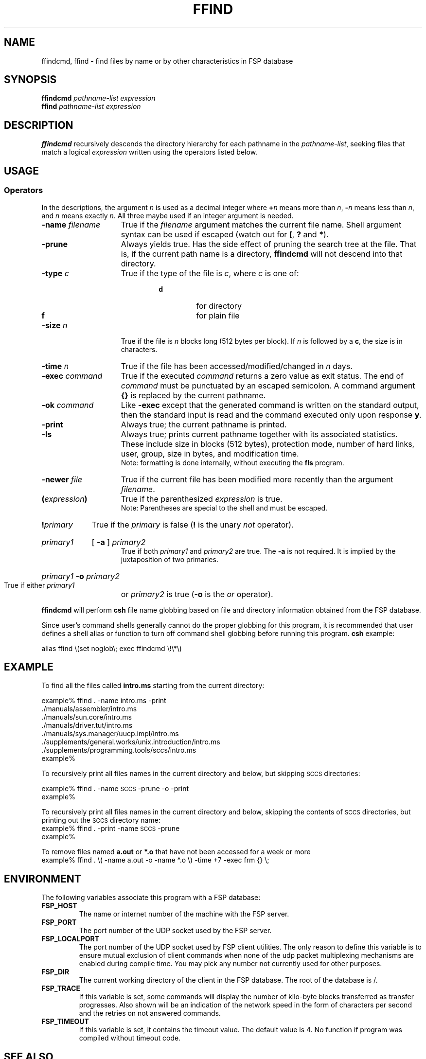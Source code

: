 .TH FFIND 1 "14 April 1993"
.SH NAME
ffindcmd, ffind \- find files by name or by other characteristics in FSP database
.SH SYNOPSIS
.B ffindcmd
.I pathname-list  expression
.br
.B ffind
.I pathname-list  expression
.LP
.SH DESCRIPTION
.B ffindcmd
recursively descends the directory hierarchy for each 
pathname in the 
.IR pathname-list ,
seeking files that match a logical
.I expression
written using the operators listed below.  
.SH USAGE
.SS Operators
In the descriptions, the argument 
.I n
is used as a decimal integer where 
.BI + n
means more than 
.IR n ,
.BI \-  n
means less than 
.IR n ,
and 
.I n
means exactly
.IR n .
All three maybe used if an integer argument is needed.
.I
.TP 15
.BI \-name " filename" 
True if the 
.I filename
argument matches the current file name.
Shell argument syntax can be used if escaped (watch out for
.BR [ ", "
.BR ? " and "
.BR * ")."
.TP
.B \-prune
Always yields true.  Has the side effect of pruning the search
tree at the file.  That is, if the current path name is a directory,
.B ffindcmd
will not descend into that directory.
.TP
.BI \-type " c"
True if the type of the file is 
.IR c ,
where 
.I c
is one of:
.RS 
.RS
.TP
.PD 0
.B d
for directory
.TP
.B f
for plain file
.RE
.RE
.PD
.TP
.BI \-size " n"
True if the file is 
.I n
blocks long (512 bytes per block).
If
.I n
is followed by a
.BR c ,
the size is in characters.
.TP
.BI \-time " n"
True if the file has been accessed/modified/changed in 
.I n
days.
.TP
.BI \-exec " command"
True if the executed 
.I command
returns a zero value as exit status.
The end of 
.I command
must be punctuated by an escaped semicolon.
A command argument 
.B {\|}
is replaced by the current pathname.
.TP
.BI \-ok " command"
Like
.B \-exec
except that the generated command is written on
the standard output, then the standard input is read
and the command executed only upon response
.BR y .
.TP
.B \-print
Always true; the current pathname is printed.
.TP
.B \-ls
Always true;
prints current pathname together
with its associated statistics.
These include
size in blocks (512 bytes),
protection mode,
number of hard links,
user,
group,
size in bytes,
and modification time.
.br
Note: formatting is done internally,
without executing the
.B fls
program.
.TP
.BI \-newer " file"
True if the current file has been modified more recently than the
argument 
.IR filename .
.TP
.BI ( expression )
True if the parenthesized 
.I expression
is true.
.br
Note: Parentheses are special to the shell and must be escaped.
.TP
.BI ! primary
True if the 
.I primary
is false 
.RB ( !
is the unary 
.I not
operator).
.HP
.I primary1
[
.B \-a
]
.I primary2
.br
True if both 
.I primary1
and 
.I primary2
are true.
The 
.B \-a
is not required.  It is implied by the juxtaposition of two 
primaries.
.HP
.IB primary1 " \-o " primary2
.br
True if either 
.I primary1
or 
.I primary2
is true
.RB "(" \-o " is the"
.I or
operator).
.LP
.B ffindcmd
will perform
.B csh
file name globbing based on file and directory information
obtained from the FSP database.
.LP
Since user's command shells generally cannot do the proper globbing for
this program, it is recommended that user defines a shell alias or
function to turn off command shell globbing before running this program.
.B csh
example:
.LP
.nf
alias ffind \e(set noglob\e; exec ffindcmd \e!\e*\e)
.fi
.SH EXAMPLE
To find all the files called 
.B intro.ms
starting from the current
directory:
.LP
.nf
example% ffind . \-name intro.ms \-print
\&.\|/manuals/assembler/intro.ms
\&.\|/manuals/sun.core/intro.ms
\&.\|/manuals/driver.tut/intro.ms
\&.\|/manuals/sys.manager/uucp.impl/intro.ms
\&.\|/supplements/general.works/unix.introduction/intro.ms
\&.\|/supplements/programming.tools/sccs/intro.ms
example%
.fi
.LP
To recursively print all files names in the current directory and below,
but skipping 
.SM SCCS
directories:
.LP
.nf
example% ffind . \-name \s-1SCCS\s0 \-prune \-o \-print
example%
.fi
.LP
To recursively print all files names in the current directory and below,
skipping the contents of
.SM SCCS
directories, but printing out the
.SM SCCS
directory name:
.nf
example% ffind . \-print \-name \s-1SCCS\s0 \-prune
example%
.fi
.LP
To remove files named
.B a.out
or
.B *.o 
that have not been accessed for a week or more
.nf
example% ffind . \e( \-name a.out \-o \-name *.o \e) \-time +7 \-exec frm {\|} \e;
.fi
.SH ENVIRONMENT
.LP
The following variables associate this program with a FSP database:
.TP
.B FSP_HOST
The name or internet number of the machine with the FSP server.
.TP
.B FSP_PORT
The port number of the UDP socket used by the FSP server.
.TP
.B FSP_LOCALPORT
The port number of the UDP socket used by FSP client utilities.
The only reason to define this variable is to ensure mutual
exclusion of client commands when none of the udp packet
multiplexing mechanisms are enabled during compile time.
You may pick any number not currently used for other purposes.
.TP
.B FSP_DIR
The current working directory of the client in the FSP database.
The root of the database is /.
.TP
.B FSP_TRACE
If this variable is set, some commands will display the number of kilo-byte
blocks transferred as transfer progresses. Also shown will be an indication
of the network speed in the form of characters per second and the retries
on not answered commands.
.TP
.B FSP_TIMEOUT
If this variable is set, it contains the timeout value. The default value is 4.
No function if program was compiled without timeout code.
.SH "SEE ALSO"
.PD
fcatcmd(1), fcdcmd(1), fgetcmd(1), fgrabcmd(1), flscmd(1), fmkdir(1),
fprocmd(1), fput(1), frmcmd(1), frmdircmd(1), fver(1), fducmd(1),
fhostcmd(1), ffindcmd(1), fspd(1), fsp_prof(5)
.LP
.SH "BUGS"
There seems to be a problem using an alias as command to execute.
But since there is no globbing performed on the pathname
the original FSP commands may be used instead.
